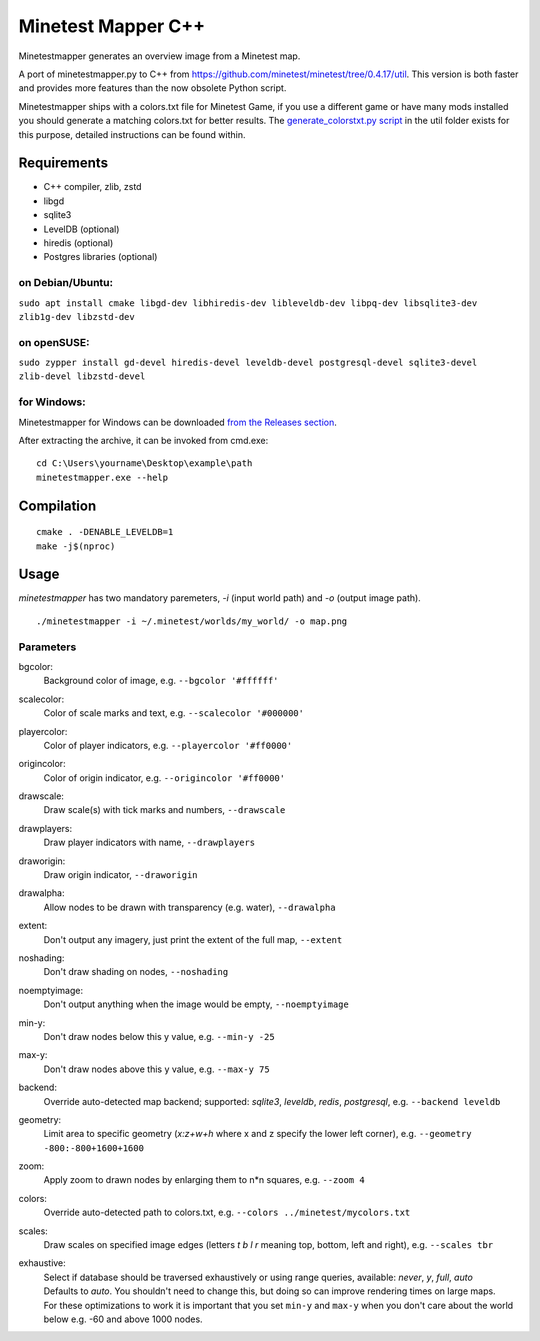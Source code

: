 Minetest Mapper C++
===================

.. image:: https://github.com/minetest/minetestmapper/workflows/build/badge.svg
    :target: https://github.com/minetest/minetestmapper/actions/workflows/build.yml

Minetestmapper generates an overview image from a Minetest map.

A port of minetestmapper.py to C++ from https://github.com/minetest/minetest/tree/0.4.17/util.
This version is both faster and provides more features than the now obsolete Python script.

Minetestmapper ships with a colors.txt file for Minetest Game, if you use a different game or have
many mods installed you should generate a matching colors.txt for better results.
The `generate_colorstxt.py script 
<./util/generate_colorstxt.py>`_ in the util folder exists for this purpose, detailed instructions can be found within.

Requirements
------------

* C++ compiler, zlib, zstd
* libgd
* sqlite3
* LevelDB (optional)
* hiredis (optional)
* Postgres libraries (optional)

on Debian/Ubuntu:
^^^^^^^^^^^^^^^^^

``sudo apt install cmake libgd-dev libhiredis-dev libleveldb-dev libpq-dev libsqlite3-dev zlib1g-dev libzstd-dev``

on openSUSE:
^^^^^^^^^^^^

``sudo zypper install gd-devel hiredis-devel leveldb-devel postgresql-devel sqlite3-devel zlib-devel libzstd-devel``

for Windows:
^^^^^^^^^^^^
Minetestmapper for Windows can be downloaded `from the Releases section
<https://github.com/minetest/minetestmapper/releases>`_.

After extracting the archive, it can be invoked from cmd.exe:
::

	cd C:\Users\yourname\Desktop\example\path
	minetestmapper.exe --help

Compilation
-----------

::

    cmake . -DENABLE_LEVELDB=1
    make -j$(nproc)

Usage
-----

`minetestmapper` has two mandatory paremeters, `-i` (input world path)
and `-o` (output image path).

::

    ./minetestmapper -i ~/.minetest/worlds/my_world/ -o map.png


Parameters
^^^^^^^^^^

bgcolor:
    Background color of image, e.g. ``--bgcolor '#ffffff'``

scalecolor:
    Color of scale marks and text, e.g. ``--scalecolor '#000000'``

playercolor:
    Color of player indicators, e.g. ``--playercolor '#ff0000'``

origincolor:
    Color of origin indicator, e.g. ``--origincolor '#ff0000'``

drawscale:
    Draw scale(s) with tick marks and numbers, ``--drawscale``

drawplayers:
    Draw player indicators with name, ``--drawplayers``

draworigin:
    Draw origin indicator, ``--draworigin``

drawalpha:
    Allow nodes to be drawn with transparency (e.g. water), ``--drawalpha``

extent:
    Don't output any imagery, just print the extent of the full map, ``--extent``

noshading:
    Don't draw shading on nodes, ``--noshading``

noemptyimage:
    Don't output anything when the image would be empty, ``--noemptyimage``

min-y:
    Don't draw nodes below this y value, e.g. ``--min-y -25``

max-y:
    Don't draw nodes above this y value, e.g. ``--max-y 75``

backend:
    Override auto-detected map backend; supported: *sqlite3*, *leveldb*, *redis*, *postgresql*, e.g. ``--backend leveldb``

geometry:
    Limit area to specific geometry (*x:z+w+h* where x and z specify the lower left corner), e.g. ``--geometry -800:-800+1600+1600``

zoom:
    Apply zoom to drawn nodes by enlarging them to n*n squares, e.g. ``--zoom 4``

colors:
    Override auto-detected path to colors.txt, e.g. ``--colors ../minetest/mycolors.txt``

scales:
    Draw scales on specified image edges (letters *t b l r* meaning top, bottom, left and right), e.g. ``--scales tbr``

exhaustive:
    | Select if database should be traversed exhaustively or using range queries, available: *never*, *y*, *full*, *auto*
    | Defaults to *auto*. You shouldn't need to change this, but doing so can improve rendering times on large maps.
    | For these optimizations to work it is important that you set ``min-y`` and ``max-y`` when you don't care about the world below e.g. -60 and above 1000 nodes.
